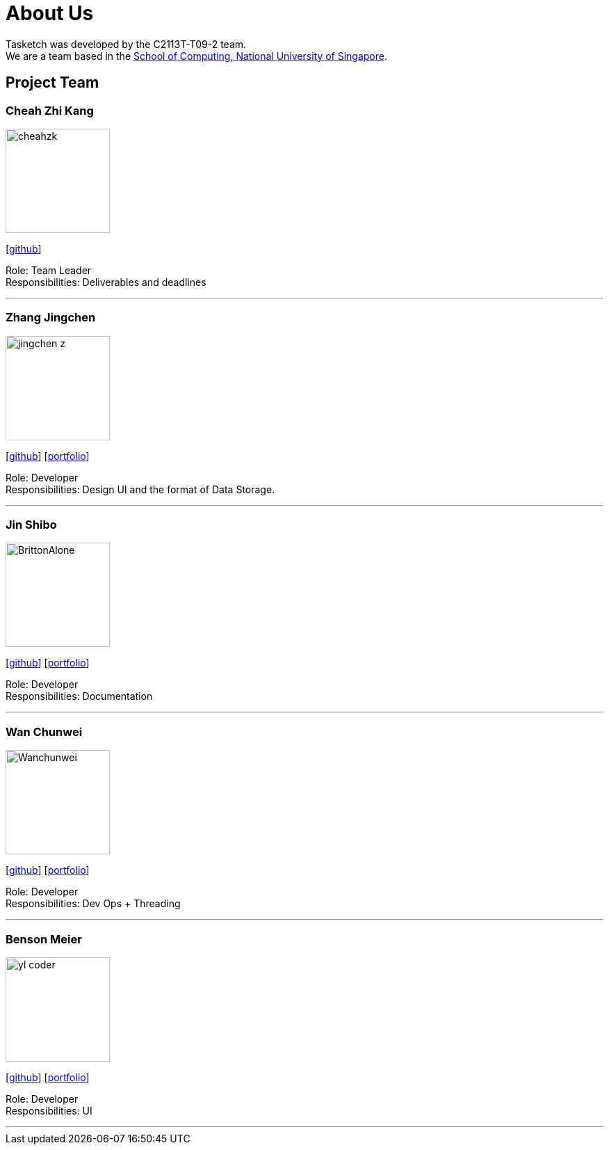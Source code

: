 = About Us
:site-section: AboutUs
:relfileprefix: team/
:imagesDir: images
:stylesDir: stylesheets

Tasketch was developed by the C2113T-T09-2 team. +
We are a team based in the http://www.comp.nus.edu.sg[School of Computing, National University of Singapore].

== Project Team

=== Cheah Zhi Kang
image::cheahzk.png[width="150", align="left"]
{empty}[https://github.com/cheahzk[github]]

Role: Team Leader +
Responsibilities: Deliverables and deadlines +

'''

=== Zhang Jingchen
image::jingchen-z.png[width="150", align="left"]
{empty}[https://github.com/jingchen-z[github]] [<<jingchen-z#, portfolio>>]

Role: Developer +
Responsibilities: Design UI and the format of Data Storage.

'''

=== Jin Shibo
image::BrittonAlone.png[width="150", align="left"]
{empty}[http://github.com/yijinl[github]] [<<johndoe#, portfolio>>]

Role: Developer +
Responsibilities: Documentation

'''

=== Wan Chunwei
image::Wanchunwei.png[width="150", align="left"]
{empty}[https://github.com/Wanchunwei[github]] [<<johndoe#, portfolio>>]

Role: Developer +
Responsibilities: Dev Ops + Threading

'''

=== Benson Meier
image::yl_coder.jpg[width="150", align="left"]
{empty}[http://github.com/yl-coder[github]] [<<johndoe#, portfolio>>]

Role: Developer +
Responsibilities: UI

'''
